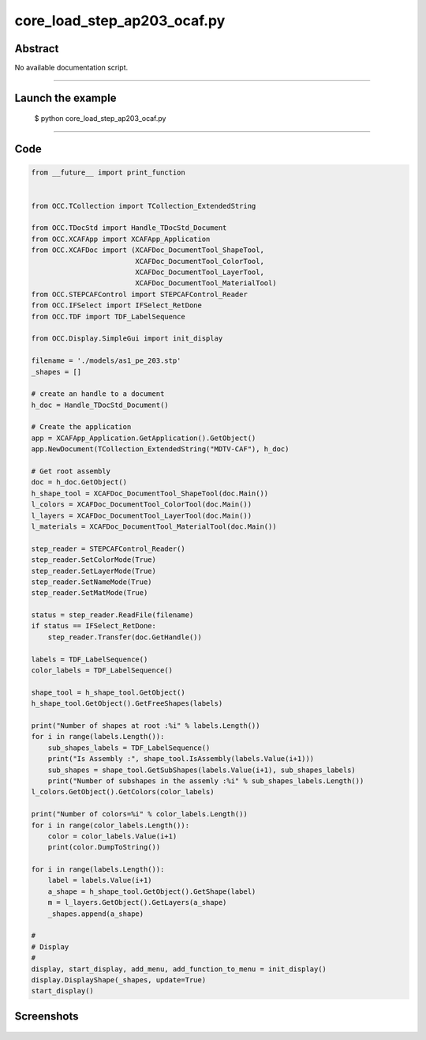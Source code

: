 core_load_step_ap203_ocaf.py
============================

Abstract
^^^^^^^^

No available documentation script.


------

Launch the example
^^^^^^^^^^^^^^^^^^

  $ python core_load_step_ap203_ocaf.py

------


Code
^^^^


.. code-block:: python

  from __future__ import print_function
  
  
  from OCC.TCollection import TCollection_ExtendedString
  
  from OCC.TDocStd import Handle_TDocStd_Document
  from OCC.XCAFApp import XCAFApp_Application
  from OCC.XCAFDoc import (XCAFDoc_DocumentTool_ShapeTool,
                           XCAFDoc_DocumentTool_ColorTool,
                           XCAFDoc_DocumentTool_LayerTool,
                           XCAFDoc_DocumentTool_MaterialTool)
  from OCC.STEPCAFControl import STEPCAFControl_Reader
  from OCC.IFSelect import IFSelect_RetDone
  from OCC.TDF import TDF_LabelSequence
  
  from OCC.Display.SimpleGui import init_display
  
  filename = './models/as1_pe_203.stp'
  _shapes = []
  
  # create an handle to a document
  h_doc = Handle_TDocStd_Document()
  
  # Create the application
  app = XCAFApp_Application.GetApplication().GetObject()
  app.NewDocument(TCollection_ExtendedString("MDTV-CAF"), h_doc)
  
  # Get root assembly
  doc = h_doc.GetObject()
  h_shape_tool = XCAFDoc_DocumentTool_ShapeTool(doc.Main())
  l_colors = XCAFDoc_DocumentTool_ColorTool(doc.Main())
  l_layers = XCAFDoc_DocumentTool_LayerTool(doc.Main())
  l_materials = XCAFDoc_DocumentTool_MaterialTool(doc.Main())
  
  step_reader = STEPCAFControl_Reader()
  step_reader.SetColorMode(True)
  step_reader.SetLayerMode(True)
  step_reader.SetNameMode(True)
  step_reader.SetMatMode(True)
  
  status = step_reader.ReadFile(filename)
  if status == IFSelect_RetDone:
      step_reader.Transfer(doc.GetHandle())
  
  labels = TDF_LabelSequence()
  color_labels = TDF_LabelSequence()
  
  shape_tool = h_shape_tool.GetObject()
  h_shape_tool.GetObject().GetFreeShapes(labels)
  
  print("Number of shapes at root :%i" % labels.Length())
  for i in range(labels.Length()):
      sub_shapes_labels = TDF_LabelSequence()
      print("Is Assembly :", shape_tool.IsAssembly(labels.Value(i+1)))
      sub_shapes = shape_tool.GetSubShapes(labels.Value(i+1), sub_shapes_labels)
      print("Number of subshapes in the assemly :%i" % sub_shapes_labels.Length())
  l_colors.GetObject().GetColors(color_labels)
  
  print("Number of colors=%i" % color_labels.Length())
  for i in range(color_labels.Length()):
      color = color_labels.Value(i+1)
      print(color.DumpToString())
  
  for i in range(labels.Length()):
      label = labels.Value(i+1)
      a_shape = h_shape_tool.GetObject().GetShape(label)
      m = l_layers.GetObject().GetLayers(a_shape)
      _shapes.append(a_shape)
  
  #
  # Display
  #
  display, start_display, add_menu, add_function_to_menu = init_display()
  display.DisplayShape(_shapes, update=True)
  start_display()

Screenshots
^^^^^^^^^^^


  .. image:: images/screenshots/capture-core_load_step_ap203_ocaf-1-1511702001.jpeg

